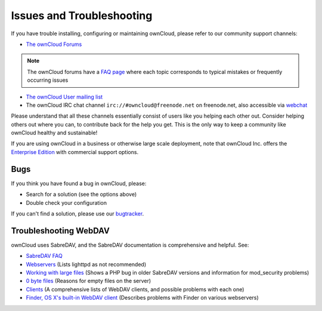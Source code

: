 ==========================
Issues and Troubleshooting
==========================

If you have trouble installing, configuring or maintaining ownCloud, please refer to our community support channels:

* `The ownCloud Forums`_

.. note:: The ownCloud forums have a `FAQ page`_ where each topic corresponds to 
   typical mistakes or frequently occurring issues

* `The ownCloud User mailing list`_
*  The ownCloud IRC chat channel ``irc://#owncloud@freenode.net`` on freenode.net, also 
   accessible via `webchat`_

Please understand that all these channels essentially consist of users like you helping each other out. Consider helping others out where you can, to contribute back for the help you get. This is the only way to keep a community like ownCloud healthy and sustainable!

If you are using ownCloud in a business or otherwise large scale deployment, note that ownCloud Inc. offers the `Enterprise Edition`_ with commercial support options.

Bugs
----

If you think you have found a bug in ownCloud, please:

* Search for a solution (see the options above)
* Double check your configuration

If you can't find a solution, please use our `bugtracker`_.


.. _the ownCloud Forums: http://forum.owncloud.org
.. _FAQ page: https://forum.owncloud.org/viewforum.php?f=17
.. _the ownCloud User mailing list: https://mailman.owncloud.org/mailman/listinfo/user
.. _webchat: http://webchat.freenode.net/?channels=owncloud
.. _Enterprise Edition: https://owncloud.com/lp/community-or-enterprise/
.. _bugtracker: http://doc.owncloud.org/server/7.0/developer_manual/bugtracker/index.html

Troubleshooting WebDAV
----------------------

ownCloud uses SabreDAV, and the SabreDAV documentation is comprehensive and 
helpful. See:

* `SabreDAV FAQ <http://sabre.io/dav/faq/>`_
* `Webservers <http://sabre.io/dav/webservers>`_ (Lists lighttpd as not 
  recommended)
* `Working with large files <http://sabre.io/dav/large-files/>`_ (Shows a PHP 
  bug in older SabreDAV versions and information for mod_security problems)
* `0 byte files <http://sabre.io/dav/0bytes>`_ (Reasons for empty files on the 
  server)
* `Clients <http://sabre.io/dav/clients/>`_ (A comprehensive lists of WebDAV 
  clients, and possible problems with each one)
* `Finder, OS X's built-in WebDAV client 
  <http://sabre.io/dav/clients/finder/>`_ 
  (Describes problems with Finder on various webservers)

